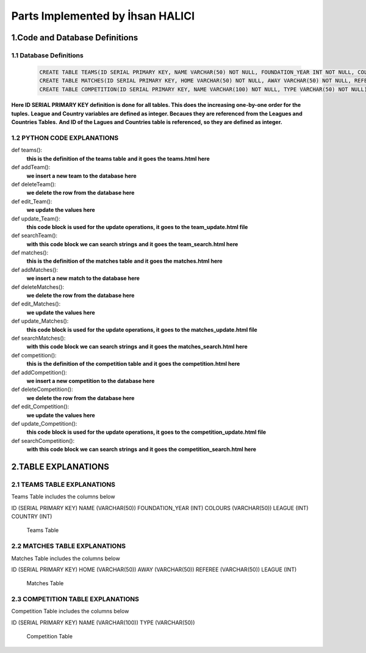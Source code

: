 Parts Implemented by İhsan HALICI
=================================


1.Code and Database Definitions
*******************************

1.1 Database Definitions
------------------------
   .. code-block:: python

      CREATE TABLE TEAMS(ID SERIAL PRIMARY KEY, NAME VARCHAR(50) NOT NULL, FOUNDATION_YEAR INT NOT NULL, COLOURS VARCHAR(50), LEAGUE INT NOT NULL, COUNTRY INT NOT NULL);
      CREATE TABLE MATCHES(ID SERIAL PRIMARY KEY, HOME VARCHAR(50) NOT NULL, AWAY VARCHAR(50) NOT NULL, REFEREE VARCHAR(50), LEAGUE INT NOT NULL);
      CREATE TABLE COMPETITION(ID SERIAL PRIMARY KEY, NAME VARCHAR(100) NOT NULL, TYPE VARCHAR(50) NOT NULL);

**Here ID SERIAL PRIMARY KEY definition is done for all tables. This does the increasing one-by-one order for the tuples.**
**League and Country variables are defined as integer. Becaues they are referenced from the Leagues and Countries Tables.**
**And ID of the Lagues and Countries table is referenced, so they are defined as integer.**

1.2 PYTHON CODE EXPLANATIONS
----------------------------

.. code

def teams():
  **this is the definition of the teams table**
  **and it goes the teams.html here**

def addTeam():
  **we insert a new team to the database here**

def deleteTeam():
  **we delete the row from the database here**

def edit_Team():
  **we update the values here**

def update_Team():
  **this code block is used for the update operations, it goes to the team_update.html file**

def searchTeam():
  **with this code block we can search strings**
  **and it goes the team_search.html here**



def matches():
  **this is the definition of the matches table**
  **and it goes the matches.html here**

def addMatches():
  **we insert a new match to the database here**

def deleteMatches():
  **we delete the row from the database here**

def edit_Matches():
  **we update the values here**

def update_Matches():
  **this code block is used for the update operations, it goes to the matches_update.html file**

def searchMatches():
  **with this code block we can search strings**
  **and it goes the matches_search.html here**



def competition():
  **this is the definition of the competition table**
  **and it goes the competition.html here**

def addCompetition():
  **we insert a new competition to the database here**

def deleteCompetition():
  **we delete the row from the database here**

def edit_Competition():
  **we update the values here**

def update_Competition():
  **this code block is used for the update operations, it goes to the competition_update.html file**

def searchCompetition():
  **with this code block we can search strings**
  **and it goes the competition_search.html here**




2.TABLE EXPLANATIONS
********************

2.1 TEAMS TABLE EXPLANATIONS
----------------------------
Teams Table includes the columns below

ID (SERIAL PRIMARY KEY)
NAME (VARCHAR(50))
FOUNDATION_YEAR (INT)
COLOURS (VARCHAR(50))
LEAGUE (INT)
COUNTRY (INT)

   .. figure:: teams.png

   Teams Table


2.2 MATCHES TABLE EXPLANATIONS
------------------------------
Matches Table includes the columns below

ID (SERIAL PRIMARY KEY)
HOME (VARCHAR(50))
AWAY (VARCHAR(50))
REFEREE (VARCHAR(50))
LEAGUE (INT)

   .. figure:: matches.png

   Matches Table


2.3 COMPETITION TABLE EXPLANATIONS
----------------------------------
Competition Table includes the columns below

ID (SERIAL PRIMARY KEY)
NAME (VARCHAR(100))
TYPE (VARCHAR(50))

   .. figure:: competition.png

   Competition Table


